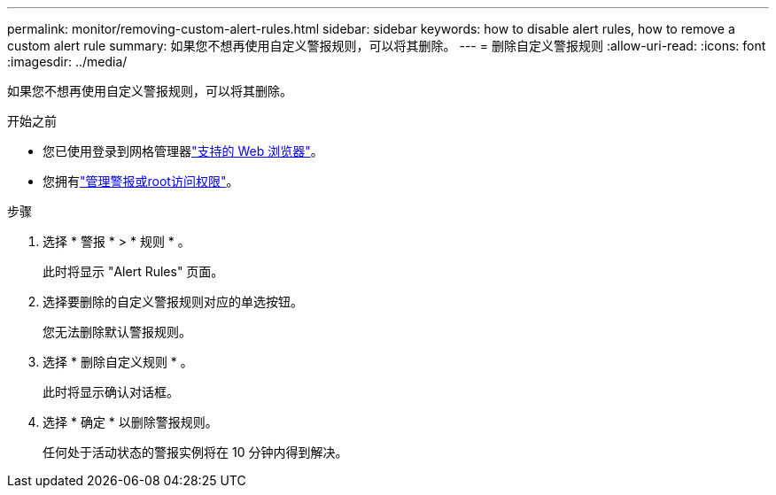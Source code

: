---
permalink: monitor/removing-custom-alert-rules.html 
sidebar: sidebar 
keywords: how to disable alert rules, how to remove a custom alert rule 
summary: 如果您不想再使用自定义警报规则，可以将其删除。 
---
= 删除自定义警报规则
:allow-uri-read: 
:icons: font
:imagesdir: ../media/


[role="lead"]
如果您不想再使用自定义警报规则，可以将其删除。

.开始之前
* 您已使用登录到网格管理器link:../admin/web-browser-requirements.html["支持的 Web 浏览器"]。
* 您拥有link:../admin/admin-group-permissions.html["管理警报或root访问权限"]。


.步骤
. 选择 * 警报 * > * 规则 * 。
+
此时将显示 "Alert Rules" 页面。

. 选择要删除的自定义警报规则对应的单选按钮。
+
您无法删除默认警报规则。

. 选择 * 删除自定义规则 * 。
+
此时将显示确认对话框。

. 选择 * 确定 * 以删除警报规则。
+
任何处于活动状态的警报实例将在 10 分钟内得到解决。


